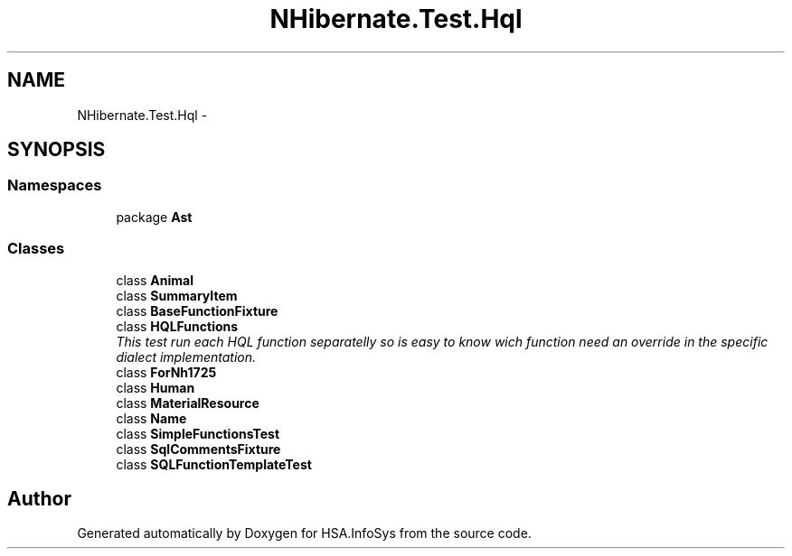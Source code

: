 .TH "NHibernate.Test.Hql" 3 "Fri Jul 5 2013" "Version 1.0" "HSA.InfoSys" \" -*- nroff -*-
.ad l
.nh
.SH NAME
NHibernate.Test.Hql \- 
.SH SYNOPSIS
.br
.PP
.SS "Namespaces"

.in +1c
.ti -1c
.RI "package \fBAst\fP"
.br
.in -1c
.SS "Classes"

.in +1c
.ti -1c
.RI "class \fBAnimal\fP"
.br
.ti -1c
.RI "class \fBSummaryItem\fP"
.br
.ti -1c
.RI "class \fBBaseFunctionFixture\fP"
.br
.ti -1c
.RI "class \fBHQLFunctions\fP"
.br
.RI "\fIThis test run each HQL function separatelly so is easy to know wich function need an override in the specific dialect implementation\&. \fP"
.ti -1c
.RI "class \fBForNh1725\fP"
.br
.ti -1c
.RI "class \fBHuman\fP"
.br
.ti -1c
.RI "class \fBMaterialResource\fP"
.br
.ti -1c
.RI "class \fBName\fP"
.br
.ti -1c
.RI "class \fBSimpleFunctionsTest\fP"
.br
.ti -1c
.RI "class \fBSqlCommentsFixture\fP"
.br
.ti -1c
.RI "class \fBSQLFunctionTemplateTest\fP"
.br
.in -1c
.SH "Author"
.PP 
Generated automatically by Doxygen for HSA\&.InfoSys from the source code\&.
